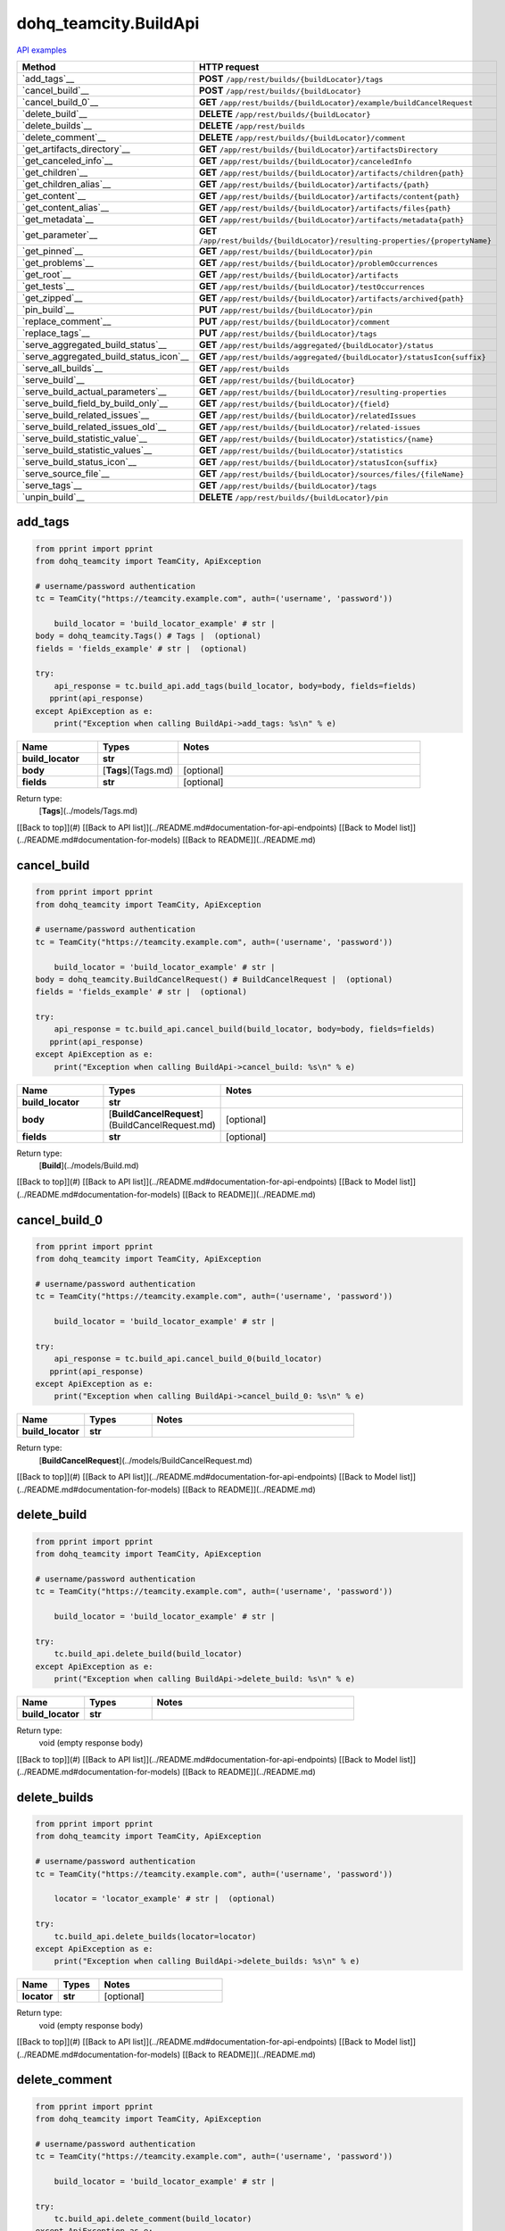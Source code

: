 dohq_teamcity.BuildApi
######################################

`API examples <../../teamcity_apis/BuildApi.html>`_

.. list-table::
   :widths: 20 80
   :header-rows: 1

   * - Method
     - HTTP request
   * - `add_tags`__
     - **POST** ``/app/rest/builds/{buildLocator}/tags``
   * - `cancel_build`__
     - **POST** ``/app/rest/builds/{buildLocator}``
   * - `cancel_build_0`__
     - **GET** ``/app/rest/builds/{buildLocator}/example/buildCancelRequest``
   * - `delete_build`__
     - **DELETE** ``/app/rest/builds/{buildLocator}``
   * - `delete_builds`__
     - **DELETE** ``/app/rest/builds``
   * - `delete_comment`__
     - **DELETE** ``/app/rest/builds/{buildLocator}/comment``
   * - `get_artifacts_directory`__
     - **GET** ``/app/rest/builds/{buildLocator}/artifactsDirectory``
   * - `get_canceled_info`__
     - **GET** ``/app/rest/builds/{buildLocator}/canceledInfo``
   * - `get_children`__
     - **GET** ``/app/rest/builds/{buildLocator}/artifacts/children{path}``
   * - `get_children_alias`__
     - **GET** ``/app/rest/builds/{buildLocator}/artifacts/{path}``
   * - `get_content`__
     - **GET** ``/app/rest/builds/{buildLocator}/artifacts/content{path}``
   * - `get_content_alias`__
     - **GET** ``/app/rest/builds/{buildLocator}/artifacts/files{path}``
   * - `get_metadata`__
     - **GET** ``/app/rest/builds/{buildLocator}/artifacts/metadata{path}``
   * - `get_parameter`__
     - **GET** ``/app/rest/builds/{buildLocator}/resulting-properties/{propertyName}``
   * - `get_pinned`__
     - **GET** ``/app/rest/builds/{buildLocator}/pin``
   * - `get_problems`__
     - **GET** ``/app/rest/builds/{buildLocator}/problemOccurrences``
   * - `get_root`__
     - **GET** ``/app/rest/builds/{buildLocator}/artifacts``
   * - `get_tests`__
     - **GET** ``/app/rest/builds/{buildLocator}/testOccurrences``
   * - `get_zipped`__
     - **GET** ``/app/rest/builds/{buildLocator}/artifacts/archived{path}``
   * - `pin_build`__
     - **PUT** ``/app/rest/builds/{buildLocator}/pin``
   * - `replace_comment`__
     - **PUT** ``/app/rest/builds/{buildLocator}/comment``
   * - `replace_tags`__
     - **PUT** ``/app/rest/builds/{buildLocator}/tags``
   * - `serve_aggregated_build_status`__
     - **GET** ``/app/rest/builds/aggregated/{buildLocator}/status``
   * - `serve_aggregated_build_status_icon`__
     - **GET** ``/app/rest/builds/aggregated/{buildLocator}/statusIcon{suffix}``
   * - `serve_all_builds`__
     - **GET** ``/app/rest/builds``
   * - `serve_build`__
     - **GET** ``/app/rest/builds/{buildLocator}``
   * - `serve_build_actual_parameters`__
     - **GET** ``/app/rest/builds/{buildLocator}/resulting-properties``
   * - `serve_build_field_by_build_only`__
     - **GET** ``/app/rest/builds/{buildLocator}/{field}``
   * - `serve_build_related_issues`__
     - **GET** ``/app/rest/builds/{buildLocator}/relatedIssues``
   * - `serve_build_related_issues_old`__
     - **GET** ``/app/rest/builds/{buildLocator}/related-issues``
   * - `serve_build_statistic_value`__
     - **GET** ``/app/rest/builds/{buildLocator}/statistics/{name}``
   * - `serve_build_statistic_values`__
     - **GET** ``/app/rest/builds/{buildLocator}/statistics``
   * - `serve_build_status_icon`__
     - **GET** ``/app/rest/builds/{buildLocator}/statusIcon{suffix}``
   * - `serve_source_file`__
     - **GET** ``/app/rest/builds/{buildLocator}/sources/files/{fileName}``
   * - `serve_tags`__
     - **GET** ``/app/rest/builds/{buildLocator}/tags``
   * - `unpin_build`__
     - **DELETE** ``/app/rest/builds/{buildLocator}/pin``

add_tags
-----------------
.. code-block:: python

    from pprint import pprint
    from dohq_teamcity import TeamCity, ApiException

    # username/password authentication
    tc = TeamCity("https://teamcity.example.com", auth=('username', 'password'))

        build_locator = 'build_locator_example' # str | 
    body = dohq_teamcity.Tags() # Tags |  (optional)
    fields = 'fields_example' # str |  (optional)

    try:
        api_response = tc.build_api.add_tags(build_locator, body=body, fields=fields)
       pprint(api_response)
    except ApiException as e:
        print("Exception when calling BuildApi->add_tags: %s\n" % e)



.. list-table::
   :widths: 20 20 60
   :header-rows: 1

   * - Name
     - Types
     - Notes

   * - **build_locator**
     - **str**
     - 
   * - **body**
     - [**Tags**](Tags.md)
     - [optional] 
   * - **fields**
     - **str**
     - [optional] 

Return type:
    [**Tags**](../models/Tags.md)

[[Back to top]](#) [[Back to API list]](../README.md#documentation-for-api-endpoints) [[Back to Model list]](../README.md#documentation-for-models) [[Back to README]](../README.md)


cancel_build
-----------------
.. code-block:: python

    from pprint import pprint
    from dohq_teamcity import TeamCity, ApiException

    # username/password authentication
    tc = TeamCity("https://teamcity.example.com", auth=('username', 'password'))

        build_locator = 'build_locator_example' # str | 
    body = dohq_teamcity.BuildCancelRequest() # BuildCancelRequest |  (optional)
    fields = 'fields_example' # str |  (optional)

    try:
        api_response = tc.build_api.cancel_build(build_locator, body=body, fields=fields)
       pprint(api_response)
    except ApiException as e:
        print("Exception when calling BuildApi->cancel_build: %s\n" % e)



.. list-table::
   :widths: 20 20 60
   :header-rows: 1

   * - Name
     - Types
     - Notes

   * - **build_locator**
     - **str**
     - 
   * - **body**
     - [**BuildCancelRequest**](BuildCancelRequest.md)
     - [optional] 
   * - **fields**
     - **str**
     - [optional] 

Return type:
    [**Build**](../models/Build.md)

[[Back to top]](#) [[Back to API list]](../README.md#documentation-for-api-endpoints) [[Back to Model list]](../README.md#documentation-for-models) [[Back to README]](../README.md)


cancel_build_0
-----------------
.. code-block:: python

    from pprint import pprint
    from dohq_teamcity import TeamCity, ApiException

    # username/password authentication
    tc = TeamCity("https://teamcity.example.com", auth=('username', 'password'))

        build_locator = 'build_locator_example' # str | 

    try:
        api_response = tc.build_api.cancel_build_0(build_locator)
       pprint(api_response)
    except ApiException as e:
        print("Exception when calling BuildApi->cancel_build_0: %s\n" % e)



.. list-table::
   :widths: 20 20 60
   :header-rows: 1

   * - Name
     - Types
     - Notes

   * - **build_locator**
     - **str**
     - 

Return type:
    [**BuildCancelRequest**](../models/BuildCancelRequest.md)

[[Back to top]](#) [[Back to API list]](../README.md#documentation-for-api-endpoints) [[Back to Model list]](../README.md#documentation-for-models) [[Back to README]](../README.md)


delete_build
-----------------
.. code-block:: python

    from pprint import pprint
    from dohq_teamcity import TeamCity, ApiException

    # username/password authentication
    tc = TeamCity("https://teamcity.example.com", auth=('username', 'password'))

        build_locator = 'build_locator_example' # str | 

    try:
        tc.build_api.delete_build(build_locator)
    except ApiException as e:
        print("Exception when calling BuildApi->delete_build: %s\n" % e)



.. list-table::
   :widths: 20 20 60
   :header-rows: 1

   * - Name
     - Types
     - Notes

   * - **build_locator**
     - **str**
     - 

Return type:
    void (empty response body)

[[Back to top]](#) [[Back to API list]](../README.md#documentation-for-api-endpoints) [[Back to Model list]](../README.md#documentation-for-models) [[Back to README]](../README.md)


delete_builds
-----------------
.. code-block:: python

    from pprint import pprint
    from dohq_teamcity import TeamCity, ApiException

    # username/password authentication
    tc = TeamCity("https://teamcity.example.com", auth=('username', 'password'))

        locator = 'locator_example' # str |  (optional)

    try:
        tc.build_api.delete_builds(locator=locator)
    except ApiException as e:
        print("Exception when calling BuildApi->delete_builds: %s\n" % e)



.. list-table::
   :widths: 20 20 60
   :header-rows: 1

   * - Name
     - Types
     - Notes

   * - **locator**
     - **str**
     - [optional] 

Return type:
    void (empty response body)

[[Back to top]](#) [[Back to API list]](../README.md#documentation-for-api-endpoints) [[Back to Model list]](../README.md#documentation-for-models) [[Back to README]](../README.md)


delete_comment
-----------------
.. code-block:: python

    from pprint import pprint
    from dohq_teamcity import TeamCity, ApiException

    # username/password authentication
    tc = TeamCity("https://teamcity.example.com", auth=('username', 'password'))

        build_locator = 'build_locator_example' # str | 

    try:
        tc.build_api.delete_comment(build_locator)
    except ApiException as e:
        print("Exception when calling BuildApi->delete_comment: %s\n" % e)



.. list-table::
   :widths: 20 20 60
   :header-rows: 1

   * - Name
     - Types
     - Notes

   * - **build_locator**
     - **str**
     - 

Return type:
    void (empty response body)

[[Back to top]](#) [[Back to API list]](../README.md#documentation-for-api-endpoints) [[Back to Model list]](../README.md#documentation-for-models) [[Back to README]](../README.md)


get_artifacts_directory
-----------------
.. code-block:: python

    from pprint import pprint
    from dohq_teamcity import TeamCity, ApiException

    # username/password authentication
    tc = TeamCity("https://teamcity.example.com", auth=('username', 'password'))

        build_locator = 'build_locator_example' # str | 

    try:
        api_response = tc.build_api.get_artifacts_directory(build_locator)
       pprint(api_response)
    except ApiException as e:
        print("Exception when calling BuildApi->get_artifacts_directory: %s\n" % e)



.. list-table::
   :widths: 20 20 60
   :header-rows: 1

   * - Name
     - Types
     - Notes

   * - **build_locator**
     - **str**
     - 

Return type:
    **str**

[[Back to top]](#) [[Back to API list]](../README.md#documentation-for-api-endpoints) [[Back to Model list]](../README.md#documentation-for-models) [[Back to README]](../README.md)


get_canceled_info
-----------------
.. code-block:: python

    from pprint import pprint
    from dohq_teamcity import TeamCity, ApiException

    # username/password authentication
    tc = TeamCity("https://teamcity.example.com", auth=('username', 'password'))

        build_locator = 'build_locator_example' # str | 
    fields = 'fields_example' # str |  (optional)

    try:
        api_response = tc.build_api.get_canceled_info(build_locator, fields=fields)
       pprint(api_response)
    except ApiException as e:
        print("Exception when calling BuildApi->get_canceled_info: %s\n" % e)



.. list-table::
   :widths: 20 20 60
   :header-rows: 1

   * - Name
     - Types
     - Notes

   * - **build_locator**
     - **str**
     - 
   * - **fields**
     - **str**
     - [optional] 

Return type:
    [**Comment**](../models/Comment.md)

[[Back to top]](#) [[Back to API list]](../README.md#documentation-for-api-endpoints) [[Back to Model list]](../README.md#documentation-for-models) [[Back to README]](../README.md)


get_children
-----------------
.. code-block:: python

    from pprint import pprint
    from dohq_teamcity import TeamCity, ApiException

    # username/password authentication
    tc = TeamCity("https://teamcity.example.com", auth=('username', 'password'))

        path = 'path_example' # str | 
    build_locator = 'build_locator_example' # str | 
    base_path = 'base_path_example' # str |  (optional)
    locator = 'locator_example' # str |  (optional)
    fields = 'fields_example' # str |  (optional)
    resolve_parameters = true # bool |  (optional)
    log_build_usage = true # bool |  (optional)

    try:
        api_response = tc.build_api.get_children(path, build_locator, base_path=base_path, locator=locator, fields=fields, resolve_parameters=resolve_parameters, log_build_usage=log_build_usage)
       pprint(api_response)
    except ApiException as e:
        print("Exception when calling BuildApi->get_children: %s\n" % e)



.. list-table::
   :widths: 20 20 60
   :header-rows: 1

   * - Name
     - Types
     - Notes

   * - **path**
     - **str**
     - 
   * - **build_locator**
     - **str**
     - 
   * - **base_path**
     - **str**
     - [optional] 
   * - **locator**
     - **str**
     - [optional] 
   * - **fields**
     - **str**
     - [optional] 
   * - **resolve_parameters**
     - **bool**
     - [optional] 
   * - **log_build_usage**
     - **bool**
     - [optional] 

Return type:
    [**Files**](../models/Files.md)

[[Back to top]](#) [[Back to API list]](../README.md#documentation-for-api-endpoints) [[Back to Model list]](../README.md#documentation-for-models) [[Back to README]](../README.md)


get_children_alias
-----------------
.. code-block:: python

    from pprint import pprint
    from dohq_teamcity import TeamCity, ApiException

    # username/password authentication
    tc = TeamCity("https://teamcity.example.com", auth=('username', 'password'))

        path = 'path_example' # str | 
    build_locator = 'build_locator_example' # str | 
    base_path = 'base_path_example' # str |  (optional)
    locator = 'locator_example' # str |  (optional)
    fields = 'fields_example' # str |  (optional)
    resolve_parameters = true # bool |  (optional)
    log_build_usage = true # bool |  (optional)

    try:
        api_response = tc.build_api.get_children_alias(path, build_locator, base_path=base_path, locator=locator, fields=fields, resolve_parameters=resolve_parameters, log_build_usage=log_build_usage)
       pprint(api_response)
    except ApiException as e:
        print("Exception when calling BuildApi->get_children_alias: %s\n" % e)



.. list-table::
   :widths: 20 20 60
   :header-rows: 1

   * - Name
     - Types
     - Notes

   * - **path**
     - **str**
     - 
   * - **build_locator**
     - **str**
     - 
   * - **base_path**
     - **str**
     - [optional] 
   * - **locator**
     - **str**
     - [optional] 
   * - **fields**
     - **str**
     - [optional] 
   * - **resolve_parameters**
     - **bool**
     - [optional] 
   * - **log_build_usage**
     - **bool**
     - [optional] 

Return type:
    [**Files**](../models/Files.md)

[[Back to top]](#) [[Back to API list]](../README.md#documentation-for-api-endpoints) [[Back to Model list]](../README.md#documentation-for-models) [[Back to README]](../README.md)


get_content
-----------------
.. code-block:: python

    from pprint import pprint
    from dohq_teamcity import TeamCity, ApiException

    # username/password authentication
    tc = TeamCity("https://teamcity.example.com", auth=('username', 'password'))

        path = 'path_example' # str | 
    build_locator = 'build_locator_example' # str | 
    resolve_parameters = true # bool |  (optional)
    log_build_usage = true # bool |  (optional)

    try:
        tc.build_api.get_content(path, build_locator, resolve_parameters=resolve_parameters, log_build_usage=log_build_usage)
    except ApiException as e:
        print("Exception when calling BuildApi->get_content: %s\n" % e)



.. list-table::
   :widths: 20 20 60
   :header-rows: 1

   * - Name
     - Types
     - Notes

   * - **path**
     - **str**
     - 
   * - **build_locator**
     - **str**
     - 
   * - **resolve_parameters**
     - **bool**
     - [optional] 
   * - **log_build_usage**
     - **bool**
     - [optional] 

Return type:
    void (empty response body)

[[Back to top]](#) [[Back to API list]](../README.md#documentation-for-api-endpoints) [[Back to Model list]](../README.md#documentation-for-models) [[Back to README]](../README.md)


get_content_alias
-----------------
.. code-block:: python

    from pprint import pprint
    from dohq_teamcity import TeamCity, ApiException

    # username/password authentication
    tc = TeamCity("https://teamcity.example.com", auth=('username', 'password'))

        path = 'path_example' # str | 
    build_locator = 'build_locator_example' # str | 
    resolve_parameters = true # bool |  (optional)
    log_build_usage = true # bool |  (optional)

    try:
        tc.build_api.get_content_alias(path, build_locator, resolve_parameters=resolve_parameters, log_build_usage=log_build_usage)
    except ApiException as e:
        print("Exception when calling BuildApi->get_content_alias: %s\n" % e)



.. list-table::
   :widths: 20 20 60
   :header-rows: 1

   * - Name
     - Types
     - Notes

   * - **path**
     - **str**
     - 
   * - **build_locator**
     - **str**
     - 
   * - **resolve_parameters**
     - **bool**
     - [optional] 
   * - **log_build_usage**
     - **bool**
     - [optional] 

Return type:
    void (empty response body)

[[Back to top]](#) [[Back to API list]](../README.md#documentation-for-api-endpoints) [[Back to Model list]](../README.md#documentation-for-models) [[Back to README]](../README.md)


get_metadata
-----------------
.. code-block:: python

    from pprint import pprint
    from dohq_teamcity import TeamCity, ApiException

    # username/password authentication
    tc = TeamCity("https://teamcity.example.com", auth=('username', 'password'))

        path = 'path_example' # str | 
    build_locator = 'build_locator_example' # str | 
    fields = 'fields_example' # str |  (optional)
    resolve_parameters = true # bool |  (optional)
    log_build_usage = true # bool |  (optional)

    try:
        api_response = tc.build_api.get_metadata(path, build_locator, fields=fields, resolve_parameters=resolve_parameters, log_build_usage=log_build_usage)
       pprint(api_response)
    except ApiException as e:
        print("Exception when calling BuildApi->get_metadata: %s\n" % e)



.. list-table::
   :widths: 20 20 60
   :header-rows: 1

   * - Name
     - Types
     - Notes

   * - **path**
     - **str**
     - 
   * - **build_locator**
     - **str**
     - 
   * - **fields**
     - **str**
     - [optional] 
   * - **resolve_parameters**
     - **bool**
     - [optional] 
   * - **log_build_usage**
     - **bool**
     - [optional] 

Return type:
    [**file**](../models/file.md)

[[Back to top]](#) [[Back to API list]](../README.md#documentation-for-api-endpoints) [[Back to Model list]](../README.md#documentation-for-models) [[Back to README]](../README.md)


get_parameter
-----------------
.. code-block:: python

    from pprint import pprint
    from dohq_teamcity import TeamCity, ApiException

    # username/password authentication
    tc = TeamCity("https://teamcity.example.com", auth=('username', 'password'))

        build_locator = 'build_locator_example' # str | 
    property_name = 'property_name_example' # str | 

    try:
        api_response = tc.build_api.get_parameter(build_locator, property_name)
       pprint(api_response)
    except ApiException as e:
        print("Exception when calling BuildApi->get_parameter: %s\n" % e)



.. list-table::
   :widths: 20 20 60
   :header-rows: 1

   * - Name
     - Types
     - Notes

   * - **build_locator**
     - **str**
     - 
   * - **property_name**
     - **str**
     - 

Return type:
    **str**

[[Back to top]](#) [[Back to API list]](../README.md#documentation-for-api-endpoints) [[Back to Model list]](../README.md#documentation-for-models) [[Back to README]](../README.md)


get_pinned
-----------------
.. code-block:: python

    from pprint import pprint
    from dohq_teamcity import TeamCity, ApiException

    # username/password authentication
    tc = TeamCity("https://teamcity.example.com", auth=('username', 'password'))

        build_locator = 'build_locator_example' # str | 

    try:
        api_response = tc.build_api.get_pinned(build_locator)
       pprint(api_response)
    except ApiException as e:
        print("Exception when calling BuildApi->get_pinned: %s\n" % e)



.. list-table::
   :widths: 20 20 60
   :header-rows: 1

   * - Name
     - Types
     - Notes

   * - **build_locator**
     - **str**
     - 

Return type:
    **str**

[[Back to top]](#) [[Back to API list]](../README.md#documentation-for-api-endpoints) [[Back to Model list]](../README.md#documentation-for-models) [[Back to README]](../README.md)


get_problems
-----------------
.. code-block:: python

    from pprint import pprint
    from dohq_teamcity import TeamCity, ApiException

    # username/password authentication
    tc = TeamCity("https://teamcity.example.com", auth=('username', 'password'))

        build_locator = 'build_locator_example' # str | 
    fields = 'fields_example' # str |  (optional)

    try:
        api_response = tc.build_api.get_problems(build_locator, fields=fields)
       pprint(api_response)
    except ApiException as e:
        print("Exception when calling BuildApi->get_problems: %s\n" % e)



.. list-table::
   :widths: 20 20 60
   :header-rows: 1

   * - Name
     - Types
     - Notes

   * - **build_locator**
     - **str**
     - 
   * - **fields**
     - **str**
     - [optional] 

Return type:
    [**ProblemOccurrences**](../models/ProblemOccurrences.md)

[[Back to top]](#) [[Back to API list]](../README.md#documentation-for-api-endpoints) [[Back to Model list]](../README.md#documentation-for-models) [[Back to README]](../README.md)


get_root
-----------------
.. code-block:: python

    from pprint import pprint
    from dohq_teamcity import TeamCity, ApiException

    # username/password authentication
    tc = TeamCity("https://teamcity.example.com", auth=('username', 'password'))

        build_locator = 'build_locator_example' # str | 
    base_path = 'base_path_example' # str |  (optional)
    locator = 'locator_example' # str |  (optional)
    fields = 'fields_example' # str |  (optional)
    resolve_parameters = true # bool |  (optional)
    log_build_usage = true # bool |  (optional)

    try:
        api_response = tc.build_api.get_root(build_locator, base_path=base_path, locator=locator, fields=fields, resolve_parameters=resolve_parameters, log_build_usage=log_build_usage)
       pprint(api_response)
    except ApiException as e:
        print("Exception when calling BuildApi->get_root: %s\n" % e)



.. list-table::
   :widths: 20 20 60
   :header-rows: 1

   * - Name
     - Types
     - Notes

   * - **build_locator**
     - **str**
     - 
   * - **base_path**
     - **str**
     - [optional] 
   * - **locator**
     - **str**
     - [optional] 
   * - **fields**
     - **str**
     - [optional] 
   * - **resolve_parameters**
     - **bool**
     - [optional] 
   * - **log_build_usage**
     - **bool**
     - [optional] 

Return type:
    [**Files**](../models/Files.md)

[[Back to top]](#) [[Back to API list]](../README.md#documentation-for-api-endpoints) [[Back to Model list]](../README.md#documentation-for-models) [[Back to README]](../README.md)


get_tests
-----------------
.. code-block:: python

    from pprint import pprint
    from dohq_teamcity import TeamCity, ApiException

    # username/password authentication
    tc = TeamCity("https://teamcity.example.com", auth=('username', 'password'))

        build_locator = 'build_locator_example' # str | 
    fields = 'fields_example' # str |  (optional)

    try:
        api_response = tc.build_api.get_tests(build_locator, fields=fields)
       pprint(api_response)
    except ApiException as e:
        print("Exception when calling BuildApi->get_tests: %s\n" % e)



.. list-table::
   :widths: 20 20 60
   :header-rows: 1

   * - Name
     - Types
     - Notes

   * - **build_locator**
     - **str**
     - 
   * - **fields**
     - **str**
     - [optional] 

Return type:
    [**TestOccurrences**](../models/TestOccurrences.md)

[[Back to top]](#) [[Back to API list]](../README.md#documentation-for-api-endpoints) [[Back to Model list]](../README.md#documentation-for-models) [[Back to README]](../README.md)


get_zipped
-----------------
.. code-block:: python

    from pprint import pprint
    from dohq_teamcity import TeamCity, ApiException

    # username/password authentication
    tc = TeamCity("https://teamcity.example.com", auth=('username', 'password'))

        path = 'path_example' # str | 
    build_locator = 'build_locator_example' # str | 
    base_path = 'base_path_example' # str |  (optional)
    locator = 'locator_example' # str |  (optional)
    name = 'name_example' # str |  (optional)
    resolve_parameters = true # bool |  (optional)
    log_build_usage = true # bool |  (optional)

    try:
        tc.build_api.get_zipped(path, build_locator, base_path=base_path, locator=locator, name=name, resolve_parameters=resolve_parameters, log_build_usage=log_build_usage)
    except ApiException as e:
        print("Exception when calling BuildApi->get_zipped: %s\n" % e)



.. list-table::
   :widths: 20 20 60
   :header-rows: 1

   * - Name
     - Types
     - Notes

   * - **path**
     - **str**
     - 
   * - **build_locator**
     - **str**
     - 
   * - **base_path**
     - **str**
     - [optional] 
   * - **locator**
     - **str**
     - [optional] 
   * - **name**
     - **str**
     - [optional] 
   * - **resolve_parameters**
     - **bool**
     - [optional] 
   * - **log_build_usage**
     - **bool**
     - [optional] 

Return type:
    void (empty response body)

[[Back to top]](#) [[Back to API list]](../README.md#documentation-for-api-endpoints) [[Back to Model list]](../README.md#documentation-for-models) [[Back to README]](../README.md)


pin_build
-----------------
.. code-block:: python

    from pprint import pprint
    from dohq_teamcity import TeamCity, ApiException

    # username/password authentication
    tc = TeamCity("https://teamcity.example.com", auth=('username', 'password'))

        build_locator = 'build_locator_example' # str | 
    body = 'body_example' # str |  (optional)

    try:
        tc.build_api.pin_build(build_locator, body=body)
    except ApiException as e:
        print("Exception when calling BuildApi->pin_build: %s\n" % e)



.. list-table::
   :widths: 20 20 60
   :header-rows: 1

   * - Name
     - Types
     - Notes

   * - **build_locator**
     - **str**
     - 
   * - **body**
     - **str**
     - [optional] 

Return type:
    void (empty response body)

[[Back to top]](#) [[Back to API list]](../README.md#documentation-for-api-endpoints) [[Back to Model list]](../README.md#documentation-for-models) [[Back to README]](../README.md)


replace_comment
-----------------
.. code-block:: python

    from pprint import pprint
    from dohq_teamcity import TeamCity, ApiException

    # username/password authentication
    tc = TeamCity("https://teamcity.example.com", auth=('username', 'password'))

        build_locator = 'build_locator_example' # str | 
    body = 'body_example' # str |  (optional)

    try:
        tc.build_api.replace_comment(build_locator, body=body)
    except ApiException as e:
        print("Exception when calling BuildApi->replace_comment: %s\n" % e)



.. list-table::
   :widths: 20 20 60
   :header-rows: 1

   * - Name
     - Types
     - Notes

   * - **build_locator**
     - **str**
     - 
   * - **body**
     - **str**
     - [optional] 

Return type:
    void (empty response body)

[[Back to top]](#) [[Back to API list]](../README.md#documentation-for-api-endpoints) [[Back to Model list]](../README.md#documentation-for-models) [[Back to README]](../README.md)


replace_tags
-----------------
.. code-block:: python

    from pprint import pprint
    from dohq_teamcity import TeamCity, ApiException

    # username/password authentication
    tc = TeamCity("https://teamcity.example.com", auth=('username', 'password'))

        build_locator = 'build_locator_example' # str | 
    locator = 'locator_example' # str |  (optional)
    body = dohq_teamcity.Tags() # Tags |  (optional)
    fields = 'fields_example' # str |  (optional)

    try:
        api_response = tc.build_api.replace_tags(build_locator, locator=locator, body=body, fields=fields)
       pprint(api_response)
    except ApiException as e:
        print("Exception when calling BuildApi->replace_tags: %s\n" % e)



.. list-table::
   :widths: 20 20 60
   :header-rows: 1

   * - Name
     - Types
     - Notes

   * - **build_locator**
     - **str**
     - 
   * - **locator**
     - **str**
     - [optional] 
   * - **body**
     - [**Tags**](Tags.md)
     - [optional] 
   * - **fields**
     - **str**
     - [optional] 

Return type:
    [**Tags**](../models/Tags.md)

[[Back to top]](#) [[Back to API list]](../README.md#documentation-for-api-endpoints) [[Back to Model list]](../README.md#documentation-for-models) [[Back to README]](../README.md)


serve_aggregated_build_status
-----------------
.. code-block:: python

    from pprint import pprint
    from dohq_teamcity import TeamCity, ApiException

    # username/password authentication
    tc = TeamCity("https://teamcity.example.com", auth=('username', 'password'))

        build_locator = 'build_locator_example' # str | 

    try:
        api_response = tc.build_api.serve_aggregated_build_status(build_locator)
       pprint(api_response)
    except ApiException as e:
        print("Exception when calling BuildApi->serve_aggregated_build_status: %s\n" % e)



.. list-table::
   :widths: 20 20 60
   :header-rows: 1

   * - Name
     - Types
     - Notes

   * - **build_locator**
     - **str**
     - 

Return type:
    **str**

[[Back to top]](#) [[Back to API list]](../README.md#documentation-for-api-endpoints) [[Back to Model list]](../README.md#documentation-for-models) [[Back to README]](../README.md)


serve_aggregated_build_status_icon
-----------------
.. code-block:: python

    from pprint import pprint
    from dohq_teamcity import TeamCity, ApiException

    # username/password authentication
    tc = TeamCity("https://teamcity.example.com", auth=('username', 'password'))

        build_locator = 'build_locator_example' # str | 
    suffix = 'suffix_example' # str | 

    try:
        tc.build_api.serve_aggregated_build_status_icon(build_locator, suffix)
    except ApiException as e:
        print("Exception when calling BuildApi->serve_aggregated_build_status_icon: %s\n" % e)



.. list-table::
   :widths: 20 20 60
   :header-rows: 1

   * - Name
     - Types
     - Notes

   * - **build_locator**
     - **str**
     - 
   * - **suffix**
     - **str**
     - 

Return type:
    void (empty response body)

[[Back to top]](#) [[Back to API list]](../README.md#documentation-for-api-endpoints) [[Back to Model list]](../README.md#documentation-for-models) [[Back to README]](../README.md)


serve_all_builds
-----------------
.. code-block:: python

    from pprint import pprint
    from dohq_teamcity import TeamCity, ApiException

    # username/password authentication
    tc = TeamCity("https://teamcity.example.com", auth=('username', 'password'))

        build_type = 'build_type_example' # str |  (optional)
    status = 'status_example' # str |  (optional)
    triggered_by_user = 'triggered_by_user_example' # str |  (optional)
    include_personal = true # bool |  (optional)
    include_canceled = true # bool |  (optional)
    only_pinned = true # bool |  (optional)
    tag = ['tag_example'] # list[str] |  (optional)
    agent_name = 'agent_name_example' # str |  (optional)
    since_build = 'since_build_example' # str |  (optional)
    since_date = 'since_date_example' # str |  (optional)
    start = 789 # int |  (optional)
    count = 56 # int |  (optional)
    locator = 'locator_example' # str |  (optional)
    fields = 'fields_example' # str |  (optional)

    try:
        api_response = tc.build_api.serve_all_builds(build_type=build_type, status=status, triggered_by_user=triggered_by_user, include_personal=include_personal, include_canceled=include_canceled, only_pinned=only_pinned, tag=tag, agent_name=agent_name, since_build=since_build, since_date=since_date, start=start, count=count, locator=locator, fields=fields)
       pprint(api_response)
    except ApiException as e:
        print("Exception when calling BuildApi->serve_all_builds: %s\n" % e)



.. list-table::
   :widths: 20 20 60
   :header-rows: 1

   * - Name
     - Types
     - Notes

   * - **build_type**
     - **str**
     - [optional] 
   * - **status**
     - **str**
     - [optional] 
   * - **triggered_by_user**
     - **str**
     - [optional] 
   * - **include_personal**
     - **bool**
     - [optional] 
   * - **include_canceled**
     - **bool**
     - [optional] 
   * - **only_pinned**
     - **bool**
     - [optional] 
   * - **tag**
     - [**list[str]**](str.md)
     - [optional] 
   * - **agent_name**
     - **str**
     - [optional] 
   * - **since_build**
     - **str**
     - [optional] 
   * - **since_date**
     - **str**
     - [optional] 
   * - **start**
     - **int**
     - [optional] 
   * - **count**
     - **int**
     - [optional] 
   * - **locator**
     - **str**
     - [optional] 
   * - **fields**
     - **str**
     - [optional] 

Return type:
    [**Builds**](../models/Builds.md)

[[Back to top]](#) [[Back to API list]](../README.md#documentation-for-api-endpoints) [[Back to Model list]](../README.md#documentation-for-models) [[Back to README]](../README.md)


serve_build
-----------------
.. code-block:: python

    from pprint import pprint
    from dohq_teamcity import TeamCity, ApiException

    # username/password authentication
    tc = TeamCity("https://teamcity.example.com", auth=('username', 'password'))

        build_locator = 'build_locator_example' # str | 
    fields = 'fields_example' # str |  (optional)

    try:
        api_response = tc.build_api.serve_build(build_locator, fields=fields)
       pprint(api_response)
    except ApiException as e:
        print("Exception when calling BuildApi->serve_build: %s\n" % e)



.. list-table::
   :widths: 20 20 60
   :header-rows: 1

   * - Name
     - Types
     - Notes

   * - **build_locator**
     - **str**
     - 
   * - **fields**
     - **str**
     - [optional] 

Return type:
    [**Build**](../models/Build.md)

[[Back to top]](#) [[Back to API list]](../README.md#documentation-for-api-endpoints) [[Back to Model list]](../README.md#documentation-for-models) [[Back to README]](../README.md)


serve_build_actual_parameters
-----------------
.. code-block:: python

    from pprint import pprint
    from dohq_teamcity import TeamCity, ApiException

    # username/password authentication
    tc = TeamCity("https://teamcity.example.com", auth=('username', 'password'))

        build_locator = 'build_locator_example' # str | 
    fields = 'fields_example' # str |  (optional)

    try:
        api_response = tc.build_api.serve_build_actual_parameters(build_locator, fields=fields)
       pprint(api_response)
    except ApiException as e:
        print("Exception when calling BuildApi->serve_build_actual_parameters: %s\n" % e)



.. list-table::
   :widths: 20 20 60
   :header-rows: 1

   * - Name
     - Types
     - Notes

   * - **build_locator**
     - **str**
     - 
   * - **fields**
     - **str**
     - [optional] 

Return type:
    [**Properties**](../models/Properties.md)

[[Back to top]](#) [[Back to API list]](../README.md#documentation-for-api-endpoints) [[Back to Model list]](../README.md#documentation-for-models) [[Back to README]](../README.md)


serve_build_field_by_build_only
-----------------
.. code-block:: python

    from pprint import pprint
    from dohq_teamcity import TeamCity, ApiException

    # username/password authentication
    tc = TeamCity("https://teamcity.example.com", auth=('username', 'password'))

        build_locator = 'build_locator_example' # str | 
    field = 'field_example' # str | 

    try:
        api_response = tc.build_api.serve_build_field_by_build_only(build_locator, field)
       pprint(api_response)
    except ApiException as e:
        print("Exception when calling BuildApi->serve_build_field_by_build_only: %s\n" % e)



.. list-table::
   :widths: 20 20 60
   :header-rows: 1

   * - Name
     - Types
     - Notes

   * - **build_locator**
     - **str**
     - 
   * - **field**
     - **str**
     - 

Return type:
    **str**

[[Back to top]](#) [[Back to API list]](../README.md#documentation-for-api-endpoints) [[Back to Model list]](../README.md#documentation-for-models) [[Back to README]](../README.md)


serve_build_related_issues
-----------------
.. code-block:: python

    from pprint import pprint
    from dohq_teamcity import TeamCity, ApiException

    # username/password authentication
    tc = TeamCity("https://teamcity.example.com", auth=('username', 'password'))

        build_locator = 'build_locator_example' # str | 
    fields = 'fields_example' # str |  (optional)

    try:
        api_response = tc.build_api.serve_build_related_issues(build_locator, fields=fields)
       pprint(api_response)
    except ApiException as e:
        print("Exception when calling BuildApi->serve_build_related_issues: %s\n" % e)



.. list-table::
   :widths: 20 20 60
   :header-rows: 1

   * - Name
     - Types
     - Notes

   * - **build_locator**
     - **str**
     - 
   * - **fields**
     - **str**
     - [optional] 

Return type:
    [**IssuesUsages**](../models/IssuesUsages.md)

[[Back to top]](#) [[Back to API list]](../README.md#documentation-for-api-endpoints) [[Back to Model list]](../README.md#documentation-for-models) [[Back to README]](../README.md)


serve_build_related_issues_old
-----------------
.. code-block:: python

    from pprint import pprint
    from dohq_teamcity import TeamCity, ApiException

    # username/password authentication
    tc = TeamCity("https://teamcity.example.com", auth=('username', 'password'))

        build_locator = 'build_locator_example' # str | 
    fields = 'fields_example' # str |  (optional)

    try:
        api_response = tc.build_api.serve_build_related_issues_old(build_locator, fields=fields)
       pprint(api_response)
    except ApiException as e:
        print("Exception when calling BuildApi->serve_build_related_issues_old: %s\n" % e)



.. list-table::
   :widths: 20 20 60
   :header-rows: 1

   * - Name
     - Types
     - Notes

   * - **build_locator**
     - **str**
     - 
   * - **fields**
     - **str**
     - [optional] 

Return type:
    [**IssuesUsages**](../models/IssuesUsages.md)

[[Back to top]](#) [[Back to API list]](../README.md#documentation-for-api-endpoints) [[Back to Model list]](../README.md#documentation-for-models) [[Back to README]](../README.md)


serve_build_statistic_value
-----------------
.. code-block:: python

    from pprint import pprint
    from dohq_teamcity import TeamCity, ApiException

    # username/password authentication
    tc = TeamCity("https://teamcity.example.com", auth=('username', 'password'))

        build_locator = 'build_locator_example' # str | 
    name = 'name_example' # str | 

    try:
        api_response = tc.build_api.serve_build_statistic_value(build_locator, name)
       pprint(api_response)
    except ApiException as e:
        print("Exception when calling BuildApi->serve_build_statistic_value: %s\n" % e)



.. list-table::
   :widths: 20 20 60
   :header-rows: 1

   * - Name
     - Types
     - Notes

   * - **build_locator**
     - **str**
     - 
   * - **name**
     - **str**
     - 

Return type:
    **str**

[[Back to top]](#) [[Back to API list]](../README.md#documentation-for-api-endpoints) [[Back to Model list]](../README.md#documentation-for-models) [[Back to README]](../README.md)


serve_build_statistic_values
-----------------
.. code-block:: python

    from pprint import pprint
    from dohq_teamcity import TeamCity, ApiException

    # username/password authentication
    tc = TeamCity("https://teamcity.example.com", auth=('username', 'password'))

        build_locator = 'build_locator_example' # str | 
    fields = 'fields_example' # str |  (optional)

    try:
        api_response = tc.build_api.serve_build_statistic_values(build_locator, fields=fields)
       pprint(api_response)
    except ApiException as e:
        print("Exception when calling BuildApi->serve_build_statistic_values: %s\n" % e)



.. list-table::
   :widths: 20 20 60
   :header-rows: 1

   * - Name
     - Types
     - Notes

   * - **build_locator**
     - **str**
     - 
   * - **fields**
     - **str**
     - [optional] 

Return type:
    [**Properties**](../models/Properties.md)

[[Back to top]](#) [[Back to API list]](../README.md#documentation-for-api-endpoints) [[Back to Model list]](../README.md#documentation-for-models) [[Back to README]](../README.md)


serve_build_status_icon
-----------------
.. code-block:: python

    from pprint import pprint
    from dohq_teamcity import TeamCity, ApiException

    # username/password authentication
    tc = TeamCity("https://teamcity.example.com", auth=('username', 'password'))

        build_locator = 'build_locator_example' # str | 
    suffix = 'suffix_example' # str | 

    try:
        tc.build_api.serve_build_status_icon(build_locator, suffix)
    except ApiException as e:
        print("Exception when calling BuildApi->serve_build_status_icon: %s\n" % e)



.. list-table::
   :widths: 20 20 60
   :header-rows: 1

   * - Name
     - Types
     - Notes

   * - **build_locator**
     - **str**
     - 
   * - **suffix**
     - **str**
     - 

Return type:
    void (empty response body)

[[Back to top]](#) [[Back to API list]](../README.md#documentation-for-api-endpoints) [[Back to Model list]](../README.md#documentation-for-models) [[Back to README]](../README.md)


serve_source_file
-----------------
.. code-block:: python

    from pprint import pprint
    from dohq_teamcity import TeamCity, ApiException

    # username/password authentication
    tc = TeamCity("https://teamcity.example.com", auth=('username', 'password'))

        build_locator = 'build_locator_example' # str | 
    file_name = 'file_name_example' # str | 

    try:
        tc.build_api.serve_source_file(build_locator, file_name)
    except ApiException as e:
        print("Exception when calling BuildApi->serve_source_file: %s\n" % e)



.. list-table::
   :widths: 20 20 60
   :header-rows: 1

   * - Name
     - Types
     - Notes

   * - **build_locator**
     - **str**
     - 
   * - **file_name**
     - **str**
     - 

Return type:
    void (empty response body)

[[Back to top]](#) [[Back to API list]](../README.md#documentation-for-api-endpoints) [[Back to Model list]](../README.md#documentation-for-models) [[Back to README]](../README.md)


serve_tags
-----------------
.. code-block:: python

    from pprint import pprint
    from dohq_teamcity import TeamCity, ApiException

    # username/password authentication
    tc = TeamCity("https://teamcity.example.com", auth=('username', 'password'))

        build_locator = 'build_locator_example' # str | 
    locator = 'locator_example' # str |  (optional)
    fields = 'fields_example' # str |  (optional)

    try:
        api_response = tc.build_api.serve_tags(build_locator, locator=locator, fields=fields)
       pprint(api_response)
    except ApiException as e:
        print("Exception when calling BuildApi->serve_tags: %s\n" % e)



.. list-table::
   :widths: 20 20 60
   :header-rows: 1

   * - Name
     - Types
     - Notes

   * - **build_locator**
     - **str**
     - 
   * - **locator**
     - **str**
     - [optional] 
   * - **fields**
     - **str**
     - [optional] 

Return type:
    [**Tags**](../models/Tags.md)

[[Back to top]](#) [[Back to API list]](../README.md#documentation-for-api-endpoints) [[Back to Model list]](../README.md#documentation-for-models) [[Back to README]](../README.md)


unpin_build
-----------------
.. code-block:: python

    from pprint import pprint
    from dohq_teamcity import TeamCity, ApiException

    # username/password authentication
    tc = TeamCity("https://teamcity.example.com", auth=('username', 'password'))

        build_locator = 'build_locator_example' # str | 
    body = 'body_example' # str |  (optional)

    try:
        tc.build_api.unpin_build(build_locator, body=body)
    except ApiException as e:
        print("Exception when calling BuildApi->unpin_build: %s\n" % e)



.. list-table::
   :widths: 20 20 60
   :header-rows: 1

   * - Name
     - Types
     - Notes

   * - **build_locator**
     - **str**
     - 
   * - **body**
     - **str**
     - [optional] 

Return type:
    void (empty response body)

[[Back to top]](#) [[Back to API list]](../README.md#documentation-for-api-endpoints) [[Back to Model list]](../README.md#documentation-for-models) [[Back to README]](../README.md)



OLD
-------

Method | HTTP request | Description
------------- | ------------- | -------------
[**add_tags**](BuildApi.md#add_tags) | **POST** /app/rest/builds/{buildLocator}/tags | 
[**cancel_build**](BuildApi.md#cancel_build) | **POST** /app/rest/builds/{buildLocator} | 
[**cancel_build_0**](BuildApi.md#cancel_build_0) | **GET** /app/rest/builds/{buildLocator}/example/buildCancelRequest | 
[**delete_build**](BuildApi.md#delete_build) | **DELETE** /app/rest/builds/{buildLocator} | 
[**delete_builds**](BuildApi.md#delete_builds) | **DELETE** /app/rest/builds | 
[**delete_comment**](BuildApi.md#delete_comment) | **DELETE** /app/rest/builds/{buildLocator}/comment | 
[**get_artifacts_directory**](BuildApi.md#get_artifacts_directory) | **GET** /app/rest/builds/{buildLocator}/artifactsDirectory | 
[**get_canceled_info**](BuildApi.md#get_canceled_info) | **GET** /app/rest/builds/{buildLocator}/canceledInfo | 
[**get_children**](BuildApi.md#get_children) | **GET** /app/rest/builds/{buildLocator}/artifacts/children{path} | 
[**get_children_alias**](BuildApi.md#get_children_alias) | **GET** /app/rest/builds/{buildLocator}/artifacts/{path} | 
[**get_content**](BuildApi.md#get_content) | **GET** /app/rest/builds/{buildLocator}/artifacts/content{path} | 
[**get_content_alias**](BuildApi.md#get_content_alias) | **GET** /app/rest/builds/{buildLocator}/artifacts/files{path} | 
[**get_metadata**](BuildApi.md#get_metadata) | **GET** /app/rest/builds/{buildLocator}/artifacts/metadata{path} | 
[**get_parameter**](BuildApi.md#get_parameter) | **GET** /app/rest/builds/{buildLocator}/resulting-properties/{propertyName} | 
[**get_pinned**](BuildApi.md#get_pinned) | **GET** /app/rest/builds/{buildLocator}/pin | 
[**get_problems**](BuildApi.md#get_problems) | **GET** /app/rest/builds/{buildLocator}/problemOccurrences | 
[**get_root**](BuildApi.md#get_root) | **GET** /app/rest/builds/{buildLocator}/artifacts | 
[**get_tests**](BuildApi.md#get_tests) | **GET** /app/rest/builds/{buildLocator}/testOccurrences | 
[**get_zipped**](BuildApi.md#get_zipped) | **GET** /app/rest/builds/{buildLocator}/artifacts/archived{path} | 
[**pin_build**](BuildApi.md#pin_build) | **PUT** /app/rest/builds/{buildLocator}/pin | 
[**replace_comment**](BuildApi.md#replace_comment) | **PUT** /app/rest/builds/{buildLocator}/comment | 
[**replace_tags**](BuildApi.md#replace_tags) | **PUT** /app/rest/builds/{buildLocator}/tags | 
[**serve_aggregated_build_status**](BuildApi.md#serve_aggregated_build_status) | **GET** /app/rest/builds/aggregated/{buildLocator}/status | 
[**serve_aggregated_build_status_icon**](BuildApi.md#serve_aggregated_build_status_icon) | **GET** /app/rest/builds/aggregated/{buildLocator}/statusIcon{suffix} | 
[**serve_all_builds**](BuildApi.md#serve_all_builds) | **GET** /app/rest/builds | 
[**serve_build**](BuildApi.md#serve_build) | **GET** /app/rest/builds/{buildLocator} | 
[**serve_build_actual_parameters**](BuildApi.md#serve_build_actual_parameters) | **GET** /app/rest/builds/{buildLocator}/resulting-properties | 
[**serve_build_field_by_build_only**](BuildApi.md#serve_build_field_by_build_only) | **GET** /app/rest/builds/{buildLocator}/{field} | 
[**serve_build_related_issues**](BuildApi.md#serve_build_related_issues) | **GET** /app/rest/builds/{buildLocator}/relatedIssues | 
[**serve_build_related_issues_old**](BuildApi.md#serve_build_related_issues_old) | **GET** /app/rest/builds/{buildLocator}/related-issues | 
[**serve_build_statistic_value**](BuildApi.md#serve_build_statistic_value) | **GET** /app/rest/builds/{buildLocator}/statistics/{name} | 
[**serve_build_statistic_values**](BuildApi.md#serve_build_statistic_values) | **GET** /app/rest/builds/{buildLocator}/statistics | 
[**serve_build_status_icon**](BuildApi.md#serve_build_status_icon) | **GET** /app/rest/builds/{buildLocator}/statusIcon{suffix} | 
[**serve_source_file**](BuildApi.md#serve_source_file) | **GET** /app/rest/builds/{buildLocator}/sources/files/{fileName} | 
[**serve_tags**](BuildApi.md#serve_tags) | **GET** /app/rest/builds/{buildLocator}/tags | 
[**unpin_build**](BuildApi.md#unpin_build) | **DELETE** /app/rest/builds/{buildLocator}/pin | 


# **add_tags**
> Tags add_tags(build_locator, body=body, fields=fields)



### Example
```python
from pprint import pprint
from dohq_teamcity import TeamCity, ApiException

# username/password authentication
tc = TeamCity("https://teamcity.example.com", auth=('username', 'password'))

build_locator = 'build_locator_example' # str | 
body = dohq_teamcity.Tags() # Tags |  (optional)
fields = 'fields_example' # str |  (optional)

try:
    api_response = tc.build_api.add_tags(build_locator, body=body, fields=fields)
    pprint(api_response)
except ApiException as e:
    print("Exception when calling BuildApi->add_tags: %s\n" % e)
```

### Parameters

Name | Type | Description  | Notes
------------- | ------------- | ------------- | -------------
 **build_locator** | **str**|  | 
 **body** | [**Tags**](Tags.md)|  | [optional] 
 **fields** | **str**|  | [optional] 

### Return type

[**Tags**](../models/Tags.md)

[[Back to top]](#) [[Back to API list]](../README.md#documentation-for-api-endpoints) [[Back to Model list]](../README.md#documentation-for-models) [[Back to README]](../README.md)


# **cancel_build**
> Build cancel_build(build_locator, body=body, fields=fields)



### Example
```python
from pprint import pprint
from dohq_teamcity import TeamCity, ApiException

# username/password authentication
tc = TeamCity("https://teamcity.example.com", auth=('username', 'password'))

build_locator = 'build_locator_example' # str | 
body = dohq_teamcity.BuildCancelRequest() # BuildCancelRequest |  (optional)
fields = 'fields_example' # str |  (optional)

try:
    api_response = tc.build_api.cancel_build(build_locator, body=body, fields=fields)
    pprint(api_response)
except ApiException as e:
    print("Exception when calling BuildApi->cancel_build: %s\n" % e)
```

### Parameters

Name | Type | Description  | Notes
------------- | ------------- | ------------- | -------------
 **build_locator** | **str**|  | 
 **body** | [**BuildCancelRequest**](BuildCancelRequest.md)|  | [optional] 
 **fields** | **str**|  | [optional] 

### Return type

[**Build**](../models/Build.md)

[[Back to top]](#) [[Back to API list]](../README.md#documentation-for-api-endpoints) [[Back to Model list]](../README.md#documentation-for-models) [[Back to README]](../README.md)


# **cancel_build_0**
> BuildCancelRequest cancel_build_0(build_locator)



### Example
```python
from pprint import pprint
from dohq_teamcity import TeamCity, ApiException

# username/password authentication
tc = TeamCity("https://teamcity.example.com", auth=('username', 'password'))

build_locator = 'build_locator_example' # str | 

try:
    api_response = tc.build_api.cancel_build_0(build_locator)
    pprint(api_response)
except ApiException as e:
    print("Exception when calling BuildApi->cancel_build_0: %s\n" % e)
```

### Parameters

Name | Type | Description  | Notes
------------- | ------------- | ------------- | -------------
 **build_locator** | **str**|  | 

### Return type

[**BuildCancelRequest**](../models/BuildCancelRequest.md)

[[Back to top]](#) [[Back to API list]](../README.md#documentation-for-api-endpoints) [[Back to Model list]](../README.md#documentation-for-models) [[Back to README]](../README.md)


# **delete_build**
> delete_build(build_locator)



### Example
```python
from pprint import pprint
from dohq_teamcity import TeamCity, ApiException

# username/password authentication
tc = TeamCity("https://teamcity.example.com", auth=('username', 'password'))

build_locator = 'build_locator_example' # str | 

try:
    tc.build_api.delete_build(build_locator)
except ApiException as e:
    print("Exception when calling BuildApi->delete_build: %s\n" % e)
```

### Parameters

Name | Type | Description  | Notes
------------- | ------------- | ------------- | -------------
 **build_locator** | **str**|  | 

### Return type

void (empty response body)

[[Back to top]](#) [[Back to API list]](../README.md#documentation-for-api-endpoints) [[Back to Model list]](../README.md#documentation-for-models) [[Back to README]](../README.md)


# **delete_builds**
> delete_builds(locator=locator)



### Example
```python
from pprint import pprint
from dohq_teamcity import TeamCity, ApiException

# username/password authentication
tc = TeamCity("https://teamcity.example.com", auth=('username', 'password'))

locator = 'locator_example' # str |  (optional)

try:
    tc.build_api.delete_builds(locator=locator)
except ApiException as e:
    print("Exception when calling BuildApi->delete_builds: %s\n" % e)
```

### Parameters

Name | Type | Description  | Notes
------------- | ------------- | ------------- | -------------
 **locator** | **str**|  | [optional] 

### Return type

void (empty response body)

[[Back to top]](#) [[Back to API list]](../README.md#documentation-for-api-endpoints) [[Back to Model list]](../README.md#documentation-for-models) [[Back to README]](../README.md)


# **delete_comment**
> delete_comment(build_locator)



### Example
```python
from pprint import pprint
from dohq_teamcity import TeamCity, ApiException

# username/password authentication
tc = TeamCity("https://teamcity.example.com", auth=('username', 'password'))

build_locator = 'build_locator_example' # str | 

try:
    tc.build_api.delete_comment(build_locator)
except ApiException as e:
    print("Exception when calling BuildApi->delete_comment: %s\n" % e)
```

### Parameters

Name | Type | Description  | Notes
------------- | ------------- | ------------- | -------------
 **build_locator** | **str**|  | 

### Return type

void (empty response body)

[[Back to top]](#) [[Back to API list]](../README.md#documentation-for-api-endpoints) [[Back to Model list]](../README.md#documentation-for-models) [[Back to README]](../README.md)


# **get_artifacts_directory**
> str get_artifacts_directory(build_locator)



### Example
```python
from pprint import pprint
from dohq_teamcity import TeamCity, ApiException

# username/password authentication
tc = TeamCity("https://teamcity.example.com", auth=('username', 'password'))

build_locator = 'build_locator_example' # str | 

try:
    api_response = tc.build_api.get_artifacts_directory(build_locator)
    pprint(api_response)
except ApiException as e:
    print("Exception when calling BuildApi->get_artifacts_directory: %s\n" % e)
```

### Parameters

Name | Type | Description  | Notes
------------- | ------------- | ------------- | -------------
 **build_locator** | **str**|  | 

### Return type

**str**

[[Back to top]](#) [[Back to API list]](../README.md#documentation-for-api-endpoints) [[Back to Model list]](../README.md#documentation-for-models) [[Back to README]](../README.md)


# **get_canceled_info**
> Comment get_canceled_info(build_locator, fields=fields)



### Example
```python
from pprint import pprint
from dohq_teamcity import TeamCity, ApiException

# username/password authentication
tc = TeamCity("https://teamcity.example.com", auth=('username', 'password'))

build_locator = 'build_locator_example' # str | 
fields = 'fields_example' # str |  (optional)

try:
    api_response = tc.build_api.get_canceled_info(build_locator, fields=fields)
    pprint(api_response)
except ApiException as e:
    print("Exception when calling BuildApi->get_canceled_info: %s\n" % e)
```

### Parameters

Name | Type | Description  | Notes
------------- | ------------- | ------------- | -------------
 **build_locator** | **str**|  | 
 **fields** | **str**|  | [optional] 

### Return type

[**Comment**](../models/Comment.md)

[[Back to top]](#) [[Back to API list]](../README.md#documentation-for-api-endpoints) [[Back to Model list]](../README.md#documentation-for-models) [[Back to README]](../README.md)


# **get_children**
> Files get_children(path, build_locator, base_path=base_path, locator=locator, fields=fields, resolve_parameters=resolve_parameters, log_build_usage=log_build_usage)



### Example
```python
from pprint import pprint
from dohq_teamcity import TeamCity, ApiException

# username/password authentication
tc = TeamCity("https://teamcity.example.com", auth=('username', 'password'))

path = 'path_example' # str | 
build_locator = 'build_locator_example' # str | 
base_path = 'base_path_example' # str |  (optional)
locator = 'locator_example' # str |  (optional)
fields = 'fields_example' # str |  (optional)
resolve_parameters = true # bool |  (optional)
log_build_usage = true # bool |  (optional)

try:
    api_response = tc.build_api.get_children(path, build_locator, base_path=base_path, locator=locator, fields=fields, resolve_parameters=resolve_parameters, log_build_usage=log_build_usage)
    pprint(api_response)
except ApiException as e:
    print("Exception when calling BuildApi->get_children: %s\n" % e)
```

### Parameters

Name | Type | Description  | Notes
------------- | ------------- | ------------- | -------------
 **path** | **str**|  | 
 **build_locator** | **str**|  | 
 **base_path** | **str**|  | [optional] 
 **locator** | **str**|  | [optional] 
 **fields** | **str**|  | [optional] 
 **resolve_parameters** | **bool**|  | [optional] 
 **log_build_usage** | **bool**|  | [optional] 

### Return type

[**Files**](../models/Files.md)

[[Back to top]](#) [[Back to API list]](../README.md#documentation-for-api-endpoints) [[Back to Model list]](../README.md#documentation-for-models) [[Back to README]](../README.md)


# **get_children_alias**
> Files get_children_alias(path, build_locator, base_path=base_path, locator=locator, fields=fields, resolve_parameters=resolve_parameters, log_build_usage=log_build_usage)



### Example
```python
from pprint import pprint
from dohq_teamcity import TeamCity, ApiException

# username/password authentication
tc = TeamCity("https://teamcity.example.com", auth=('username', 'password'))

path = 'path_example' # str | 
build_locator = 'build_locator_example' # str | 
base_path = 'base_path_example' # str |  (optional)
locator = 'locator_example' # str |  (optional)
fields = 'fields_example' # str |  (optional)
resolve_parameters = true # bool |  (optional)
log_build_usage = true # bool |  (optional)

try:
    api_response = tc.build_api.get_children_alias(path, build_locator, base_path=base_path, locator=locator, fields=fields, resolve_parameters=resolve_parameters, log_build_usage=log_build_usage)
    pprint(api_response)
except ApiException as e:
    print("Exception when calling BuildApi->get_children_alias: %s\n" % e)
```

### Parameters

Name | Type | Description  | Notes
------------- | ------------- | ------------- | -------------
 **path** | **str**|  | 
 **build_locator** | **str**|  | 
 **base_path** | **str**|  | [optional] 
 **locator** | **str**|  | [optional] 
 **fields** | **str**|  | [optional] 
 **resolve_parameters** | **bool**|  | [optional] 
 **log_build_usage** | **bool**|  | [optional] 

### Return type

[**Files**](../models/Files.md)

[[Back to top]](#) [[Back to API list]](../README.md#documentation-for-api-endpoints) [[Back to Model list]](../README.md#documentation-for-models) [[Back to README]](../README.md)


# **get_content**
> get_content(path, build_locator, resolve_parameters=resolve_parameters, log_build_usage=log_build_usage)



### Example
```python
from pprint import pprint
from dohq_teamcity import TeamCity, ApiException

# username/password authentication
tc = TeamCity("https://teamcity.example.com", auth=('username', 'password'))

path = 'path_example' # str | 
build_locator = 'build_locator_example' # str | 
resolve_parameters = true # bool |  (optional)
log_build_usage = true # bool |  (optional)

try:
    tc.build_api.get_content(path, build_locator, resolve_parameters=resolve_parameters, log_build_usage=log_build_usage)
except ApiException as e:
    print("Exception when calling BuildApi->get_content: %s\n" % e)
```

### Parameters

Name | Type | Description  | Notes
------------- | ------------- | ------------- | -------------
 **path** | **str**|  | 
 **build_locator** | **str**|  | 
 **resolve_parameters** | **bool**|  | [optional] 
 **log_build_usage** | **bool**|  | [optional] 

### Return type

void (empty response body)

[[Back to top]](#) [[Back to API list]](../README.md#documentation-for-api-endpoints) [[Back to Model list]](../README.md#documentation-for-models) [[Back to README]](../README.md)


# **get_content_alias**
> get_content_alias(path, build_locator, resolve_parameters=resolve_parameters, log_build_usage=log_build_usage)



### Example
```python
from pprint import pprint
from dohq_teamcity import TeamCity, ApiException

# username/password authentication
tc = TeamCity("https://teamcity.example.com", auth=('username', 'password'))

path = 'path_example' # str | 
build_locator = 'build_locator_example' # str | 
resolve_parameters = true # bool |  (optional)
log_build_usage = true # bool |  (optional)

try:
    tc.build_api.get_content_alias(path, build_locator, resolve_parameters=resolve_parameters, log_build_usage=log_build_usage)
except ApiException as e:
    print("Exception when calling BuildApi->get_content_alias: %s\n" % e)
```

### Parameters

Name | Type | Description  | Notes
------------- | ------------- | ------------- | -------------
 **path** | **str**|  | 
 **build_locator** | **str**|  | 
 **resolve_parameters** | **bool**|  | [optional] 
 **log_build_usage** | **bool**|  | [optional] 

### Return type

void (empty response body)

[[Back to top]](#) [[Back to API list]](../README.md#documentation-for-api-endpoints) [[Back to Model list]](../README.md#documentation-for-models) [[Back to README]](../README.md)


# **get_metadata**
> file get_metadata(path, build_locator, fields=fields, resolve_parameters=resolve_parameters, log_build_usage=log_build_usage)



### Example
```python
from pprint import pprint
from dohq_teamcity import TeamCity, ApiException

# username/password authentication
tc = TeamCity("https://teamcity.example.com", auth=('username', 'password'))

path = 'path_example' # str | 
build_locator = 'build_locator_example' # str | 
fields = 'fields_example' # str |  (optional)
resolve_parameters = true # bool |  (optional)
log_build_usage = true # bool |  (optional)

try:
    api_response = tc.build_api.get_metadata(path, build_locator, fields=fields, resolve_parameters=resolve_parameters, log_build_usage=log_build_usage)
    pprint(api_response)
except ApiException as e:
    print("Exception when calling BuildApi->get_metadata: %s\n" % e)
```

### Parameters

Name | Type | Description  | Notes
------------- | ------------- | ------------- | -------------
 **path** | **str**|  | 
 **build_locator** | **str**|  | 
 **fields** | **str**|  | [optional] 
 **resolve_parameters** | **bool**|  | [optional] 
 **log_build_usage** | **bool**|  | [optional] 

### Return type

[**file**](../models/file.md)

[[Back to top]](#) [[Back to API list]](../README.md#documentation-for-api-endpoints) [[Back to Model list]](../README.md#documentation-for-models) [[Back to README]](../README.md)


# **get_parameter**
> str get_parameter(build_locator, property_name)



### Example
```python
from pprint import pprint
from dohq_teamcity import TeamCity, ApiException

# username/password authentication
tc = TeamCity("https://teamcity.example.com", auth=('username', 'password'))

build_locator = 'build_locator_example' # str | 
property_name = 'property_name_example' # str | 

try:
    api_response = tc.build_api.get_parameter(build_locator, property_name)
    pprint(api_response)
except ApiException as e:
    print("Exception when calling BuildApi->get_parameter: %s\n" % e)
```

### Parameters

Name | Type | Description  | Notes
------------- | ------------- | ------------- | -------------
 **build_locator** | **str**|  | 
 **property_name** | **str**|  | 

### Return type

**str**

[[Back to top]](#) [[Back to API list]](../README.md#documentation-for-api-endpoints) [[Back to Model list]](../README.md#documentation-for-models) [[Back to README]](../README.md)


# **get_pinned**
> str get_pinned(build_locator)



### Example
```python
from pprint import pprint
from dohq_teamcity import TeamCity, ApiException

# username/password authentication
tc = TeamCity("https://teamcity.example.com", auth=('username', 'password'))

build_locator = 'build_locator_example' # str | 

try:
    api_response = tc.build_api.get_pinned(build_locator)
    pprint(api_response)
except ApiException as e:
    print("Exception when calling BuildApi->get_pinned: %s\n" % e)
```

### Parameters

Name | Type | Description  | Notes
------------- | ------------- | ------------- | -------------
 **build_locator** | **str**|  | 

### Return type

**str**

[[Back to top]](#) [[Back to API list]](../README.md#documentation-for-api-endpoints) [[Back to Model list]](../README.md#documentation-for-models) [[Back to README]](../README.md)


# **get_problems**
> ProblemOccurrences get_problems(build_locator, fields=fields)



### Example
```python
from pprint import pprint
from dohq_teamcity import TeamCity, ApiException

# username/password authentication
tc = TeamCity("https://teamcity.example.com", auth=('username', 'password'))

build_locator = 'build_locator_example' # str | 
fields = 'fields_example' # str |  (optional)

try:
    api_response = tc.build_api.get_problems(build_locator, fields=fields)
    pprint(api_response)
except ApiException as e:
    print("Exception when calling BuildApi->get_problems: %s\n" % e)
```

### Parameters

Name | Type | Description  | Notes
------------- | ------------- | ------------- | -------------
 **build_locator** | **str**|  | 
 **fields** | **str**|  | [optional] 

### Return type

[**ProblemOccurrences**](../models/ProblemOccurrences.md)

[[Back to top]](#) [[Back to API list]](../README.md#documentation-for-api-endpoints) [[Back to Model list]](../README.md#documentation-for-models) [[Back to README]](../README.md)


# **get_root**
> Files get_root(build_locator, base_path=base_path, locator=locator, fields=fields, resolve_parameters=resolve_parameters, log_build_usage=log_build_usage)



### Example
```python
from pprint import pprint
from dohq_teamcity import TeamCity, ApiException

# username/password authentication
tc = TeamCity("https://teamcity.example.com", auth=('username', 'password'))

build_locator = 'build_locator_example' # str | 
base_path = 'base_path_example' # str |  (optional)
locator = 'locator_example' # str |  (optional)
fields = 'fields_example' # str |  (optional)
resolve_parameters = true # bool |  (optional)
log_build_usage = true # bool |  (optional)

try:
    api_response = tc.build_api.get_root(build_locator, base_path=base_path, locator=locator, fields=fields, resolve_parameters=resolve_parameters, log_build_usage=log_build_usage)
    pprint(api_response)
except ApiException as e:
    print("Exception when calling BuildApi->get_root: %s\n" % e)
```

### Parameters

Name | Type | Description  | Notes
------------- | ------------- | ------------- | -------------
 **build_locator** | **str**|  | 
 **base_path** | **str**|  | [optional] 
 **locator** | **str**|  | [optional] 
 **fields** | **str**|  | [optional] 
 **resolve_parameters** | **bool**|  | [optional] 
 **log_build_usage** | **bool**|  | [optional] 

### Return type

[**Files**](../models/Files.md)

[[Back to top]](#) [[Back to API list]](../README.md#documentation-for-api-endpoints) [[Back to Model list]](../README.md#documentation-for-models) [[Back to README]](../README.md)


# **get_tests**
> TestOccurrences get_tests(build_locator, fields=fields)



### Example
```python
from pprint import pprint
from dohq_teamcity import TeamCity, ApiException

# username/password authentication
tc = TeamCity("https://teamcity.example.com", auth=('username', 'password'))

build_locator = 'build_locator_example' # str | 
fields = 'fields_example' # str |  (optional)

try:
    api_response = tc.build_api.get_tests(build_locator, fields=fields)
    pprint(api_response)
except ApiException as e:
    print("Exception when calling BuildApi->get_tests: %s\n" % e)
```

### Parameters

Name | Type | Description  | Notes
------------- | ------------- | ------------- | -------------
 **build_locator** | **str**|  | 
 **fields** | **str**|  | [optional] 

### Return type

[**TestOccurrences**](../models/TestOccurrences.md)

[[Back to top]](#) [[Back to API list]](../README.md#documentation-for-api-endpoints) [[Back to Model list]](../README.md#documentation-for-models) [[Back to README]](../README.md)


# **get_zipped**
> get_zipped(path, build_locator, base_path=base_path, locator=locator, name=name, resolve_parameters=resolve_parameters, log_build_usage=log_build_usage)



### Example
```python
from pprint import pprint
from dohq_teamcity import TeamCity, ApiException

# username/password authentication
tc = TeamCity("https://teamcity.example.com", auth=('username', 'password'))

path = 'path_example' # str | 
build_locator = 'build_locator_example' # str | 
base_path = 'base_path_example' # str |  (optional)
locator = 'locator_example' # str |  (optional)
name = 'name_example' # str |  (optional)
resolve_parameters = true # bool |  (optional)
log_build_usage = true # bool |  (optional)

try:
    tc.build_api.get_zipped(path, build_locator, base_path=base_path, locator=locator, name=name, resolve_parameters=resolve_parameters, log_build_usage=log_build_usage)
except ApiException as e:
    print("Exception when calling BuildApi->get_zipped: %s\n" % e)
```

### Parameters

Name | Type | Description  | Notes
------------- | ------------- | ------------- | -------------
 **path** | **str**|  | 
 **build_locator** | **str**|  | 
 **base_path** | **str**|  | [optional] 
 **locator** | **str**|  | [optional] 
 **name** | **str**|  | [optional] 
 **resolve_parameters** | **bool**|  | [optional] 
 **log_build_usage** | **bool**|  | [optional] 

### Return type

void (empty response body)

[[Back to top]](#) [[Back to API list]](../README.md#documentation-for-api-endpoints) [[Back to Model list]](../README.md#documentation-for-models) [[Back to README]](../README.md)


# **pin_build**
> pin_build(build_locator, body=body)



### Example
```python
from pprint import pprint
from dohq_teamcity import TeamCity, ApiException

# username/password authentication
tc = TeamCity("https://teamcity.example.com", auth=('username', 'password'))

build_locator = 'build_locator_example' # str | 
body = 'body_example' # str |  (optional)

try:
    tc.build_api.pin_build(build_locator, body=body)
except ApiException as e:
    print("Exception when calling BuildApi->pin_build: %s\n" % e)
```

### Parameters

Name | Type | Description  | Notes
------------- | ------------- | ------------- | -------------
 **build_locator** | **str**|  | 
 **body** | **str**|  | [optional] 

### Return type

void (empty response body)

[[Back to top]](#) [[Back to API list]](../README.md#documentation-for-api-endpoints) [[Back to Model list]](../README.md#documentation-for-models) [[Back to README]](../README.md)


# **replace_comment**
> replace_comment(build_locator, body=body)



### Example
```python
from pprint import pprint
from dohq_teamcity import TeamCity, ApiException

# username/password authentication
tc = TeamCity("https://teamcity.example.com", auth=('username', 'password'))

build_locator = 'build_locator_example' # str | 
body = 'body_example' # str |  (optional)

try:
    tc.build_api.replace_comment(build_locator, body=body)
except ApiException as e:
    print("Exception when calling BuildApi->replace_comment: %s\n" % e)
```

### Parameters

Name | Type | Description  | Notes
------------- | ------------- | ------------- | -------------
 **build_locator** | **str**|  | 
 **body** | **str**|  | [optional] 

### Return type

void (empty response body)

[[Back to top]](#) [[Back to API list]](../README.md#documentation-for-api-endpoints) [[Back to Model list]](../README.md#documentation-for-models) [[Back to README]](../README.md)


# **replace_tags**
> Tags replace_tags(build_locator, locator=locator, body=body, fields=fields)



### Example
```python
from pprint import pprint
from dohq_teamcity import TeamCity, ApiException

# username/password authentication
tc = TeamCity("https://teamcity.example.com", auth=('username', 'password'))

build_locator = 'build_locator_example' # str | 
locator = 'locator_example' # str |  (optional)
body = dohq_teamcity.Tags() # Tags |  (optional)
fields = 'fields_example' # str |  (optional)

try:
    api_response = tc.build_api.replace_tags(build_locator, locator=locator, body=body, fields=fields)
    pprint(api_response)
except ApiException as e:
    print("Exception when calling BuildApi->replace_tags: %s\n" % e)
```

### Parameters

Name | Type | Description  | Notes
------------- | ------------- | ------------- | -------------
 **build_locator** | **str**|  | 
 **locator** | **str**|  | [optional] 
 **body** | [**Tags**](Tags.md)|  | [optional] 
 **fields** | **str**|  | [optional] 

### Return type

[**Tags**](../models/Tags.md)

[[Back to top]](#) [[Back to API list]](../README.md#documentation-for-api-endpoints) [[Back to Model list]](../README.md#documentation-for-models) [[Back to README]](../README.md)


# **serve_aggregated_build_status**
> str serve_aggregated_build_status(build_locator)



### Example
```python
from pprint import pprint
from dohq_teamcity import TeamCity, ApiException

# username/password authentication
tc = TeamCity("https://teamcity.example.com", auth=('username', 'password'))

build_locator = 'build_locator_example' # str | 

try:
    api_response = tc.build_api.serve_aggregated_build_status(build_locator)
    pprint(api_response)
except ApiException as e:
    print("Exception when calling BuildApi->serve_aggregated_build_status: %s\n" % e)
```

### Parameters

Name | Type | Description  | Notes
------------- | ------------- | ------------- | -------------
 **build_locator** | **str**|  | 

### Return type

**str**

[[Back to top]](#) [[Back to API list]](../README.md#documentation-for-api-endpoints) [[Back to Model list]](../README.md#documentation-for-models) [[Back to README]](../README.md)


# **serve_aggregated_build_status_icon**
> serve_aggregated_build_status_icon(build_locator, suffix)



### Example
```python
from pprint import pprint
from dohq_teamcity import TeamCity, ApiException

# username/password authentication
tc = TeamCity("https://teamcity.example.com", auth=('username', 'password'))

build_locator = 'build_locator_example' # str | 
suffix = 'suffix_example' # str | 

try:
    tc.build_api.serve_aggregated_build_status_icon(build_locator, suffix)
except ApiException as e:
    print("Exception when calling BuildApi->serve_aggregated_build_status_icon: %s\n" % e)
```

### Parameters

Name | Type | Description  | Notes
------------- | ------------- | ------------- | -------------
 **build_locator** | **str**|  | 
 **suffix** | **str**|  | 

### Return type

void (empty response body)

[[Back to top]](#) [[Back to API list]](../README.md#documentation-for-api-endpoints) [[Back to Model list]](../README.md#documentation-for-models) [[Back to README]](../README.md)


# **serve_all_builds**
> Builds serve_all_builds(build_type=build_type, status=status, triggered_by_user=triggered_by_user, include_personal=include_personal, include_canceled=include_canceled, only_pinned=only_pinned, tag=tag, agent_name=agent_name, since_build=since_build, since_date=since_date, start=start, count=count, locator=locator, fields=fields)



### Example
```python
from pprint import pprint
from dohq_teamcity import TeamCity, ApiException

# username/password authentication
tc = TeamCity("https://teamcity.example.com", auth=('username', 'password'))

build_type = 'build_type_example' # str |  (optional)
status = 'status_example' # str |  (optional)
triggered_by_user = 'triggered_by_user_example' # str |  (optional)
include_personal = true # bool |  (optional)
include_canceled = true # bool |  (optional)
only_pinned = true # bool |  (optional)
tag = ['tag_example'] # list[str] |  (optional)
agent_name = 'agent_name_example' # str |  (optional)
since_build = 'since_build_example' # str |  (optional)
since_date = 'since_date_example' # str |  (optional)
start = 789 # int |  (optional)
count = 56 # int |  (optional)
locator = 'locator_example' # str |  (optional)
fields = 'fields_example' # str |  (optional)

try:
    api_response = tc.build_api.serve_all_builds(build_type=build_type, status=status, triggered_by_user=triggered_by_user, include_personal=include_personal, include_canceled=include_canceled, only_pinned=only_pinned, tag=tag, agent_name=agent_name, since_build=since_build, since_date=since_date, start=start, count=count, locator=locator, fields=fields)
    pprint(api_response)
except ApiException as e:
    print("Exception when calling BuildApi->serve_all_builds: %s\n" % e)
```

### Parameters

Name | Type | Description  | Notes
------------- | ------------- | ------------- | -------------
 **build_type** | **str**|  | [optional] 
 **status** | **str**|  | [optional] 
 **triggered_by_user** | **str**|  | [optional] 
 **include_personal** | **bool**|  | [optional] 
 **include_canceled** | **bool**|  | [optional] 
 **only_pinned** | **bool**|  | [optional] 
 **tag** | [**list[str]**](str.md)|  | [optional] 
 **agent_name** | **str**|  | [optional] 
 **since_build** | **str**|  | [optional] 
 **since_date** | **str**|  | [optional] 
 **start** | **int**|  | [optional] 
 **count** | **int**|  | [optional] 
 **locator** | **str**|  | [optional] 
 **fields** | **str**|  | [optional] 

### Return type

[**Builds**](../models/Builds.md)

[[Back to top]](#) [[Back to API list]](../README.md#documentation-for-api-endpoints) [[Back to Model list]](../README.md#documentation-for-models) [[Back to README]](../README.md)


# **serve_build**
> Build serve_build(build_locator, fields=fields)



### Example
```python
from pprint import pprint
from dohq_teamcity import TeamCity, ApiException

# username/password authentication
tc = TeamCity("https://teamcity.example.com", auth=('username', 'password'))

build_locator = 'build_locator_example' # str | 
fields = 'fields_example' # str |  (optional)

try:
    api_response = tc.build_api.serve_build(build_locator, fields=fields)
    pprint(api_response)
except ApiException as e:
    print("Exception when calling BuildApi->serve_build: %s\n" % e)
```

### Parameters

Name | Type | Description  | Notes
------------- | ------------- | ------------- | -------------
 **build_locator** | **str**|  | 
 **fields** | **str**|  | [optional] 

### Return type

[**Build**](../models/Build.md)

[[Back to top]](#) [[Back to API list]](../README.md#documentation-for-api-endpoints) [[Back to Model list]](../README.md#documentation-for-models) [[Back to README]](../README.md)


# **serve_build_actual_parameters**
> Properties serve_build_actual_parameters(build_locator, fields=fields)



### Example
```python
from pprint import pprint
from dohq_teamcity import TeamCity, ApiException

# username/password authentication
tc = TeamCity("https://teamcity.example.com", auth=('username', 'password'))

build_locator = 'build_locator_example' # str | 
fields = 'fields_example' # str |  (optional)

try:
    api_response = tc.build_api.serve_build_actual_parameters(build_locator, fields=fields)
    pprint(api_response)
except ApiException as e:
    print("Exception when calling BuildApi->serve_build_actual_parameters: %s\n" % e)
```

### Parameters

Name | Type | Description  | Notes
------------- | ------------- | ------------- | -------------
 **build_locator** | **str**|  | 
 **fields** | **str**|  | [optional] 

### Return type

[**Properties**](../models/Properties.md)

[[Back to top]](#) [[Back to API list]](../README.md#documentation-for-api-endpoints) [[Back to Model list]](../README.md#documentation-for-models) [[Back to README]](../README.md)


# **serve_build_field_by_build_only**
> str serve_build_field_by_build_only(build_locator, field)



### Example
```python
from pprint import pprint
from dohq_teamcity import TeamCity, ApiException

# username/password authentication
tc = TeamCity("https://teamcity.example.com", auth=('username', 'password'))

build_locator = 'build_locator_example' # str | 
field = 'field_example' # str | 

try:
    api_response = tc.build_api.serve_build_field_by_build_only(build_locator, field)
    pprint(api_response)
except ApiException as e:
    print("Exception when calling BuildApi->serve_build_field_by_build_only: %s\n" % e)
```

### Parameters

Name | Type | Description  | Notes
------------- | ------------- | ------------- | -------------
 **build_locator** | **str**|  | 
 **field** | **str**|  | 

### Return type

**str**

[[Back to top]](#) [[Back to API list]](../README.md#documentation-for-api-endpoints) [[Back to Model list]](../README.md#documentation-for-models) [[Back to README]](../README.md)


# **serve_build_related_issues**
> IssuesUsages serve_build_related_issues(build_locator, fields=fields)



### Example
```python
from pprint import pprint
from dohq_teamcity import TeamCity, ApiException

# username/password authentication
tc = TeamCity("https://teamcity.example.com", auth=('username', 'password'))

build_locator = 'build_locator_example' # str | 
fields = 'fields_example' # str |  (optional)

try:
    api_response = tc.build_api.serve_build_related_issues(build_locator, fields=fields)
    pprint(api_response)
except ApiException as e:
    print("Exception when calling BuildApi->serve_build_related_issues: %s\n" % e)
```

### Parameters

Name | Type | Description  | Notes
------------- | ------------- | ------------- | -------------
 **build_locator** | **str**|  | 
 **fields** | **str**|  | [optional] 

### Return type

[**IssuesUsages**](../models/IssuesUsages.md)

[[Back to top]](#) [[Back to API list]](../README.md#documentation-for-api-endpoints) [[Back to Model list]](../README.md#documentation-for-models) [[Back to README]](../README.md)


# **serve_build_related_issues_old**
> IssuesUsages serve_build_related_issues_old(build_locator, fields=fields)



### Example
```python
from pprint import pprint
from dohq_teamcity import TeamCity, ApiException

# username/password authentication
tc = TeamCity("https://teamcity.example.com", auth=('username', 'password'))

build_locator = 'build_locator_example' # str | 
fields = 'fields_example' # str |  (optional)

try:
    api_response = tc.build_api.serve_build_related_issues_old(build_locator, fields=fields)
    pprint(api_response)
except ApiException as e:
    print("Exception when calling BuildApi->serve_build_related_issues_old: %s\n" % e)
```

### Parameters

Name | Type | Description  | Notes
------------- | ------------- | ------------- | -------------
 **build_locator** | **str**|  | 
 **fields** | **str**|  | [optional] 

### Return type

[**IssuesUsages**](../models/IssuesUsages.md)

[[Back to top]](#) [[Back to API list]](../README.md#documentation-for-api-endpoints) [[Back to Model list]](../README.md#documentation-for-models) [[Back to README]](../README.md)


# **serve_build_statistic_value**
> str serve_build_statistic_value(build_locator, name)



### Example
```python
from pprint import pprint
from dohq_teamcity import TeamCity, ApiException

# username/password authentication
tc = TeamCity("https://teamcity.example.com", auth=('username', 'password'))

build_locator = 'build_locator_example' # str | 
name = 'name_example' # str | 

try:
    api_response = tc.build_api.serve_build_statistic_value(build_locator, name)
    pprint(api_response)
except ApiException as e:
    print("Exception when calling BuildApi->serve_build_statistic_value: %s\n" % e)
```

### Parameters

Name | Type | Description  | Notes
------------- | ------------- | ------------- | -------------
 **build_locator** | **str**|  | 
 **name** | **str**|  | 

### Return type

**str**

[[Back to top]](#) [[Back to API list]](../README.md#documentation-for-api-endpoints) [[Back to Model list]](../README.md#documentation-for-models) [[Back to README]](../README.md)


# **serve_build_statistic_values**
> Properties serve_build_statistic_values(build_locator, fields=fields)



### Example
```python
from pprint import pprint
from dohq_teamcity import TeamCity, ApiException

# username/password authentication
tc = TeamCity("https://teamcity.example.com", auth=('username', 'password'))

build_locator = 'build_locator_example' # str | 
fields = 'fields_example' # str |  (optional)

try:
    api_response = tc.build_api.serve_build_statistic_values(build_locator, fields=fields)
    pprint(api_response)
except ApiException as e:
    print("Exception when calling BuildApi->serve_build_statistic_values: %s\n" % e)
```

### Parameters

Name | Type | Description  | Notes
------------- | ------------- | ------------- | -------------
 **build_locator** | **str**|  | 
 **fields** | **str**|  | [optional] 

### Return type

[**Properties**](../models/Properties.md)

[[Back to top]](#) [[Back to API list]](../README.md#documentation-for-api-endpoints) [[Back to Model list]](../README.md#documentation-for-models) [[Back to README]](../README.md)


# **serve_build_status_icon**
> serve_build_status_icon(build_locator, suffix)



### Example
```python
from pprint import pprint
from dohq_teamcity import TeamCity, ApiException

# username/password authentication
tc = TeamCity("https://teamcity.example.com", auth=('username', 'password'))

build_locator = 'build_locator_example' # str | 
suffix = 'suffix_example' # str | 

try:
    tc.build_api.serve_build_status_icon(build_locator, suffix)
except ApiException as e:
    print("Exception when calling BuildApi->serve_build_status_icon: %s\n" % e)
```

### Parameters

Name | Type | Description  | Notes
------------- | ------------- | ------------- | -------------
 **build_locator** | **str**|  | 
 **suffix** | **str**|  | 

### Return type

void (empty response body)

[[Back to top]](#) [[Back to API list]](../README.md#documentation-for-api-endpoints) [[Back to Model list]](../README.md#documentation-for-models) [[Back to README]](../README.md)


# **serve_source_file**
> serve_source_file(build_locator, file_name)



### Example
```python
from pprint import pprint
from dohq_teamcity import TeamCity, ApiException

# username/password authentication
tc = TeamCity("https://teamcity.example.com", auth=('username', 'password'))

build_locator = 'build_locator_example' # str | 
file_name = 'file_name_example' # str | 

try:
    tc.build_api.serve_source_file(build_locator, file_name)
except ApiException as e:
    print("Exception when calling BuildApi->serve_source_file: %s\n" % e)
```

### Parameters

Name | Type | Description  | Notes
------------- | ------------- | ------------- | -------------
 **build_locator** | **str**|  | 
 **file_name** | **str**|  | 

### Return type

void (empty response body)

[[Back to top]](#) [[Back to API list]](../README.md#documentation-for-api-endpoints) [[Back to Model list]](../README.md#documentation-for-models) [[Back to README]](../README.md)


# **serve_tags**
> Tags serve_tags(build_locator, locator=locator, fields=fields)



### Example
```python
from pprint import pprint
from dohq_teamcity import TeamCity, ApiException

# username/password authentication
tc = TeamCity("https://teamcity.example.com", auth=('username', 'password'))

build_locator = 'build_locator_example' # str | 
locator = 'locator_example' # str |  (optional)
fields = 'fields_example' # str |  (optional)

try:
    api_response = tc.build_api.serve_tags(build_locator, locator=locator, fields=fields)
    pprint(api_response)
except ApiException as e:
    print("Exception when calling BuildApi->serve_tags: %s\n" % e)
```

### Parameters

Name | Type | Description  | Notes
------------- | ------------- | ------------- | -------------
 **build_locator** | **str**|  | 
 **locator** | **str**|  | [optional] 
 **fields** | **str**|  | [optional] 

### Return type

[**Tags**](../models/Tags.md)

[[Back to top]](#) [[Back to API list]](../README.md#documentation-for-api-endpoints) [[Back to Model list]](../README.md#documentation-for-models) [[Back to README]](../README.md)


# **unpin_build**
> unpin_build(build_locator, body=body)



### Example
```python
from pprint import pprint
from dohq_teamcity import TeamCity, ApiException

# username/password authentication
tc = TeamCity("https://teamcity.example.com", auth=('username', 'password'))

build_locator = 'build_locator_example' # str | 
body = 'body_example' # str |  (optional)

try:
    tc.build_api.unpin_build(build_locator, body=body)
except ApiException as e:
    print("Exception when calling BuildApi->unpin_build: %s\n" % e)
```

### Parameters

Name | Type | Description  | Notes
------------- | ------------- | ------------- | -------------
 **build_locator** | **str**|  | 
 **body** | **str**|  | [optional] 

### Return type

void (empty response body)

[[Back to top]](#) [[Back to API list]](../README.md#documentation-for-api-endpoints) [[Back to Model list]](../README.md#documentation-for-models) [[Back to README]](../README.md)


